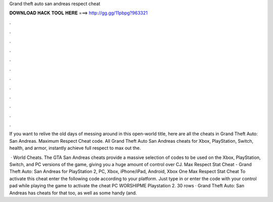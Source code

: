 Grand theft auto san andreas respect cheat



𝐃𝐎𝐖𝐍𝐋𝐎𝐀𝐃 𝐇𝐀𝐂𝐊 𝐓𝐎𝐎𝐋 𝐇𝐄𝐑𝐄 ===> http://gg.gg/11pbpg?963321



.



.



.



.



.



.



.



.



.



.



.



.

If you want to relive the old days of messing around in this open-world title, here are all the cheats in Grand Theft Auto: San Andreas. Maximum Respect Cheat code. All Grand Theft Auto San Andreas cheats for Xbox, PlayStation, Switch, health, and armor, instantly achieve full respect to max out the.

 · World Cheats. The GTA San Andreas cheats provide a massive selection of codes to be used on the Xbox, PlayStation, Switch, and PC versions of the game, giving you a huge amount of control over CJ. Max Respect Stat Cheat - Grand Theft Auto: San Andreas for PlayStation 2, PC, Xbox, iPhone/iPad, Android, Xbox One Max Respect Stat Cheat To activate this cheat enter the following code according to your platform. Just type in or enter the code with your control pad while playing the game to activate the cheat PC WORSHIPME Playstation 2. 30 rows · Grand Theft Auto: San Andreas has cheats for that too, as well as some handy (and.
